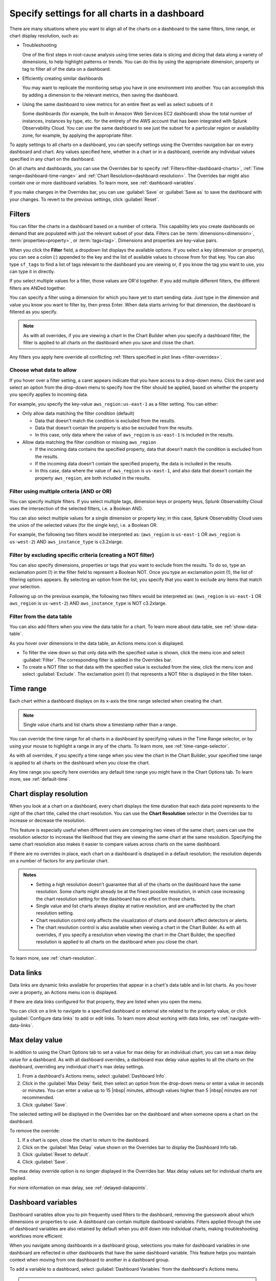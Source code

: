 .. _view-charts-dashboards:

***********************************************
Specify settings for all charts in a dashboard
***********************************************

.. meta::
      :description: There are many situations where you will want to align all of the charts on a dashboard to the same filters, time range, max delay value, or chart display resolution. Some of these include troubleshooting, efficiently creating similar dashboards, or using the same dashboard to view metrics for an entire fleet as well as select subsets of it. You can use the Overrides bar to apply various settings to all the charts on the dashboard.
      :keywords:  dashboard chart filter override time range troubleshoot resolution max delay

There are many situations where you want to align all of the charts on a dashboard to the same filters, time range, or chart display resolution, such as:

-  Troubleshooting

   One of the first steps in root-cause analysis using time series data is slicing and dicing that data along a variety of dimensions, to help highlight patterns or trends. You can do this by using the appropriate dimension, property or tag to filter all of the data on a dashboard.

-  Efficiently creating similar dashboards

   You may want to replicate the monitoring setup you have in one environment into another. You can accomplish this by adding a dimension to the relevant metrics, then saving the dashboard.

-  Using the same dashboard to view metrics for an entire fleet as well as select subsets of it

   Some dashboards (for example, the built-in Amazon Web Services EC2 dashboard) show the total number of instances, instances by type, etc. for the entirety of the AWS account that has been integrated with Splunk Observability Cloud. You can use the same dashboard to see just the subset for a particular region or availability zone, for example, by applying the appropriate filter.

To apply settings to all charts on a dashboard, you can specify settings using the Overrides navigation bar on every dashboard and chart. Any values specified here, whether in a chart or in a dashboard, override any individual values specified in any chart on the dashboard. 

On all charts and dashboards, you can use the Overrides bar to specify :ref:`Filters<filter-dashboard-charts>`, :ref:`Time range<dashboard-time-range>` and :ref:`Chart Resolution<dashboard-resolution>`. The Overrides bar might also contain one or more dashboard variables. To learn more, see :ref:`dashboard-variables`.

If you make changes in the Overrides bar, you can use :guilabel:`Save` or :guilabel:`Save as` to save the dashboard with your changes. To revert to the previous settings, click :guilabel:`Reset`.


.. _filter-dashboard-charts:

Filters
=============================================================================

You can filter the charts in a dashboard based on a number of criteria. This capability lets you create dashboards on demand that are populated with just the relevant subset of your data. Filters can be :term:`dimensions<dimension>`, :term:`properties<property>`, or :term:`tags<tag>`. Dimensions and properties are key-value pairs. 

When you click the :strong:`Filter` field, a dropdown list displays the available options. If you select a key (dimension or property), you can see a colon (:) appended to the key and the list of available values to choose from for that key. You can also type ``sf_tags`` to find a list of tags relevant to the dashboard you are viewing or, if you know the tag you want to use, you can type it in directly. 

If you select multiple values for a filter, those values are OR'd together. If you add multiple different filters, the different filters are ANDed together.

You can specify a filter using a dimension for which you have yet to start sending data. Just type in the dimension and value you know you want to filter by, then press Enter. When data starts arriving for that dimension, the dashboard is filtered as you specify.

.. note::
      As with all overrides, if you are viewing a chart in the Chart Builder when you specify a dashboard filter, the filter is applied to all charts on the dashboard when you save and close the chart.

Any filters you apply here override all conflicting :ref:`filters specified in plot lines <filter-overrides>`.


.. _choosing-data-to-allow:

Choose what data to allow
-------------------------------------------------------------------

If you hover over a filter setting, a caret appears indicate that you have access to a drop-down menu. Click the caret and select an option from the drop-down menu to specify how the filter should be applied, based on whether the property you specify applies to incoming data.

For example, you specify the key-value ``aws_region:us-east-1`` as a filter setting. You can either:


-  Only allow data matching the filter condition (default)

   -  Data that doesn't match the condition is excluded from the results.
   
   -  Data that doesn't contain the property is also be excluded from the results.
   
   -  In this case, only data where the value of ``aws_region`` is ``us-east-1`` is included in the results.

-  Allow data matching the filter condition or missing ``aws_region``

   -  If the incoming data contains the specified property, data that doesn't match the condition is excluded from the results.
   
   -  If the incoming data doesn't contain the specified property, the data is included in the results.

   -  In this case, data where the value of ``aws_region`` is ``us-east-1``, and also data that doesn't contain the property ``aws_region``, are both included in the results.


.. _filter-multiple:

Filter using multiple criteria (AND or OR)
-------------------------------------------------------------------

You can specify multiple filters. If you select multiple tags, dimension keys or property keys, Splunk Observability Cloud uses the intersection of the selected filters, i.e. a Boolean AND.

You can also select multiple values for a single dimension or property key; in this case, Splunk Observability Cloud uses the union of the selected values (for the single key), i.e. a Boolean OR.

For example, the following two filters would be interpreted as: (``aws_region`` is ``us-east-1`` OR ``aws_region`` is ``us-west-2``) AND ``aws_instance_type`` is c3.2xlarge.

.. image:: /_images/images-dashboard/multi-filter.png
      :width: 70%
      :alt: Example of multiple filters.

.. _exclude-criteria:

Filter by excluding specific criteria (creating a NOT filter)
-------------------------------------------------------------------

You can also specify dimensions, properties or tags that you want to exclude from the results. To do so, type an exclamation point (!) in the filter field to represent a Boolean NOT. Once you type an exclamation point (!), the list of filtering options appears. By selecting an option from the list, you specify that you want to exclude any items that match your selection.

Following up on the previous example, the following two filters would be interpreted as: (``aws_region`` is ``us-east-1`` OR ``aws_region`` is ``us-west-2``) AND ``aws_instance_type`` is NOT c3.2xlarge.

.. image:: /_images/images-dashboard/multi-filter-not.png
      :width: 70%
      :alt: Example of filter by exclusion.


.. _filter-from-data-table:

Filter from the data table
-------------------------------------------------------------------

You can also add filters when you view the data table for a chart. To learn more about data table, see :ref:`show-data-table`.

As you hover over dimensions in the data table, an Actions menu icon is displayed.

-  To filter the view down so that only data with the specified value is shown, click the menu icon and select :guilabel:`Filter`. The corresponding filter is added in the Overrides bar.

-  To create a NOT filter so that data with the specified value is excluded from the view, click the menu icon and select :guilabel:`Exclude`. The exclamation point (!) that represents a NOT filter is displayed in the filter token. 


.. _dashboard-time-range:

Time range 
=============================================================================

Each chart within a dashboard displays on its x-axis the time range selected when creating the chart.

.. note::
      Single value charts and list charts show a timestamp rather than a range.

You can override the time range for all charts in a dashboard by specifying values in the Time Range selector, or by using your mouse to highlight a range in any of the charts. To learn more, see :ref:`time-range-selector`.

As with all overrides, if you specify a time range when you view the chart in the Chart Builder, your specified time range is applied to all charts on the dashboard when you close the chart.

Any time range you specify here overrides any default time range you might have in the Chart Options tab. To learn more, see :ref:`default-time`.

.. _dashboard-resolution:

Chart display resolution
=============================================================================

When you look at a chart on a dashboard, every chart displays the time duration that each data point represents to the right of the chart title, called the chart resolution. You can use the :strong:`Chart Resolution` selector in the Overrides bar to increase or decrease the resolution. 

This feature is especially useful when different users are comparing two views of the same chart; users can use the resolution selector to increase the likelihood that they are viewing the same chart at the same resolution. Specifying the same chart resolution also makes it easier to compare values across charts on the same dashboard.

If there are no overrides in place, each chart on a dashboard is displayed in a default resolution; the resolution depends on a number of factors for any particular chart.

.. admonition:: Notes

	- Setting a high resolution doesn't guarantee that all of the charts on the dashboard have the same resolution. Some charts might already be at the finest possible resolution, in which case increasing the chart resolution setting for the dashboard has no effect on those charts. 
	
	- Single value and list charts always display at native resolution, and are unaffected by the chart resolution setting.
	
	- Chart resolution control only affects the visualization of charts and doesn't affect detectors or alerts.
	
	- The chart resolution control is also available when viewing a chart in the Chart Builder. As with all overrides, if you specify a resolution when viewing the chart in the Chart Builder, the specified resolution is applied to all charts on the dashboard when you close the chart.
	
To learn more, see :ref:`chart-resolution`. 

.. _data-links-dropdown:

Data links
=============================================================================

Data links are dynamic links available for properties that appear in a chart's data table and in list charts. As you hover over a property, an Actions menu icon is displayed.

If there are data links configured for that property, they are listed when you open the menu.

You can click on a link to navigate to a specified dashboard or external site related to the property value, or click :guilabel:`Configure data links` to add or edit links. To learn more about working with data links, see :ref:`navigate-with-data-links`.


.. _dashboard-max-delay:

Max delay value
=============================================================================

In addition to using the Chart Options tab to set a value for max delay for an individual chart, you can set a max delay value for a dashboard. As with all dashboard overrides, a dashboard max delay value applies to all the charts on the dashboard, overriding any individual chart's max delay settings. 

#. From a dashboard's Actions menu, select :guilabel:`Dashboard Info`.
#. Click in the :guilabel:`Max Delay` field, then select an option from the drop-down menu or enter a value in seconds or minutes. You can enter a value up to 15 |nbsp| minutes, although values higher than 5 |nbsp| minutes are not recommended. 
#. Click :guilabel:`Save`.

The selected setting will be displayed in the Overrides bar on the dashboard and when someone opens a chart on the dashboard.

To remove the override:

#. If a chart is open, close the chart to return to the dashboard.
#. Click on the :guilabel:`Max Delay` value shown on the Overrides bar to display the Dashboard Info tab. 
#. Click :guilabel:`Reset to default`.
#. Click :guilabel:`Save`.

The max delay override option is no longer displayed in the Overrides bar. Max delay values set for individual charts are applied.

For more information on max delay, see :ref:`delayed-datapoints`.

.. _dashboard-variables:

Dashboard variables
=============================================================================

Dashboard variables allow you to pin frequently used filters to the dashboard, removing the guesswork about which dimensions or properties to use. A dashboard can contain multiple dashboard variables. Filters applied through the use of dashboard variables are also retained by default when you drill down into individual charts, making troubleshooting workflows more efficient. 

When you navigate among dashboards in a dashboard group, selections you make for dashboard variables in one dashboard are reflected in other dashboards that have the same dashboard variable. This feature helps you maintain context when moving from one dashboard to another in a dashboard group.

To add a variable to a dashboard, select :guilabel:`Dashboard Variables` from the dashboard's Actions menu.

.. note::
      If you don't see :guilabel:`Dashboard Variables`, either you don't have write permissions for the dashboard you are viewing, or you are in a built-in dashboard. To learn more about write permissions, see :ref:`about-permissions`. To learn more about built-in dashboards, see :ref:`built-in-dashboards`.

You can see a modal window that allows you to create, edit, or delete dashboard variables for the specific dashboard that you are viewing. If there are no dashboard variables currently in use, you can see that an Untitled variable has been added, with no values entered for any of its fields. The following sections describe how to use each of the fields.


Property
-------------------------------------------------------------------

Select the dimension or property key that you want to use by clicking in the :guilabel:`Property` field and choosing from among the list of possible keys that appear in the dropdown menu, or by typing the name of the key. You can also type ``sf_tags``, which lets the user filter the dashboard by specified tags. 

Alias
-------------------------------------------------------------------

Provide a label for the variable. The text you enter here appears on the dashboard.

Description
-------------------------------------------------------------------

If you add a description for the dashboard variable, it appears in the mouseover text for the alias you specify.

Default value and value required
-------------------------------------------------------------------

Click in :guilabel:`Default value` field to display a list of possible values in the drop-down menu. You can choose a dimension or property value to be used by default.

- If you want to use this dashboard without any filters (i.e. if the dashboard is useful without any filters applied) but want a specific filter to be applied to it when you arrive at the dashboard, add a value to the :guilabel:`Default value` field and leave the box next to :guilabel:`Value for variable is required` unchecked.
- If you want to use this dashboard without any filters and don't want any filter applied by default, leave the :guilabel:`Default value` field empty and leave the box next to :guilabel:`Value for variable is required` unchecked.
- If you want to always force a filter to be used with the dashboard, check the box by :guilabel:`Value for variable is required`. Specifying a default value is optional.

.. _dashboard-variable-suggestions:

Suggestions and restricting suggestions
-------------------------------------------------------------------

In some cases, you might want to ensure that certain property or dimension values are shown higher in the drop-down list on the dashboard. To select those values, click the :guilabel:`Suggestions` field and select each of the values you want. Other values still appear in the list, but below the ones you select. You can reorder the values by clicking and dragging the icon that appears when you hover over a suggestion.

Instead of having other values appear below the ones you suggest, you might want to have only your specified values appear in the drop-down list. To do this, select and reorder the values you want in the :guilabel:`Suggestions` field as described previously and check the box next to :guilabel:`Restrict suggestions to predefined list`. The resulting list includes only your suggested values.

.. _how-variables-apply:

Apply to
-------------------------------------------------------------------

You can choose whether the variable condition is applied to all plots on all charts on the dashboard.

-  All plots on all charts (default)

   The dashboard variable setting is applied as a filter to all plots on all charts and behaves just like the Filter option for a dashboard. The dashboard displays data only for metrics that send in the specified property and meet the filter condition.

   ..    If a metric doesn't send in the property or dimension specified, the plot for that metric isn't visible in the charts on the dashboard because it doesn't meet the filter condition. On some dashboards, this can result in a number of blank charts.
   ..
   ..    Use this setting when you want the dashboard to:
   ..
   ..    - apply to and display metrics that send the specified property and meet the variable setting.
   ..    - hide metrics that send the specified property but don't meet the variable setting.
   ..    - hide metrics that don't send the specified property at all.

   A common use case for this setting is when you want to focus on only data that meets the variable condition, so you want to hide all other data.
   
   .. note::
      Because you hide data, your dashboard might have a number of blank charts.

..    This setting displays a dashboard on which some charts may appear empty, making it easy for you to focus on only the metrics relevant to the dashboard variable. For example, suppose your variable specifies ``aws_availability_zone``, and you have charts on the dashboard that reflect non-AWS data, such as system stats. Those charts will appear empty, because the variable doesn't apply to its plots.

   To summarize:

   -  The only plots you see in charts on the dashboard are those where the plot meets the setting specified in the dashboard variable.
   -  If a metric in a plot doesn't have the property or dimension that is specified as the dashboard variable, plots for that metric isn't displayed.

-  Only plots with filters containing <property>

   The dashboard variable setting applies only to plots that have a filter for the property. Just like the Filter option, if a plot is filtered on a value for ``aws_availability_zone``, a dashboard variable set to ``aws_availability_zone:US-east-1`` overrides that filter in the chart's display.

   However, unlike the Filter option, the variable doesn't apply to plots that don't have a filter for the property; these are displayed on the dashboard as if there were no filter applied.

   ..    If a plot doesn't have the property specified, or doesn't have a filter for the property, the dashboard variable is ignored and the plot is shown in the charts on the dashboard.
   ..
   ..    Use this setting when you want the dashboard variable to:
   ..
   ..    - apply to and display metrics where the plots are filtered on the specified property and meet the variable setting.
   ..    - hide metrics where the plots are filtered on the specified property but don't meet the variable setting.
   ..    - display all other metrics, including metrics that don't send the specified property at all.


   A common use case this setting is when you have, for instance, two charts, each with a plot that shows the mean of a metric that has the ``aws_availability_zone`` property. You want one chart to always show the mean aggregated across all zones, while in the other chart, you want to be able to use a dashboard variable to drill down to a single zone. In the latter chart, you add a filter for ``aws_availability_zone:*`` (or an OR filter that contains multiple zone values). When the dashboard variable is applied, the filter in that plot is "replaced" by the specified availability zone, so the chart displays values only for that zone. However, because no filter is applied to the plot in the first chart, the mean across all zones is still displayed.

When you return to the dashboard and hover over the dashboard variable field, you either see a tooltip telling you the variable applies to all charts, or you see a different message along with some charts being highlighted on the dashboard. In the latter case, the dashboard variable is being applied to those charts because at least one plot in the chart has a filter matching the dashboard variable property.



..    This option lets you selectively filter charts on the dashboard, so the dashboard variable is applied to some but not others. This option is especially appropriate when a dashboard contains both (what's the word - global/conglomerate) metrics and also charts that drill down for that metric.

   For example, suppose you have two charts, each with a plot that shows the mean of a metric that has the ``aws_availability_zone` property. You want one chart to always show the mean across all zones, while in the other chart you want to be able to drill down to a single zone. In the latter chart, you should add a filter for ``aws_availability_zone:*`` (or an OR filter that contains multiple zone values). When the dashboard variable is applied, the filter in that plot will be "replaced" by the specified availability zone, so the chart will display values only for that zone. However, because no filter has been applied to the plot in the first chart, the mean across all zones will still be displayed.

   Also, this setting does not apply to plots that don't have the property specified in the variable, so they will be shown in the dashboard.

   To summarize:

   -  The dashboard variable will be applied only to plots that have been filtered on the specified property or dimension.
   -  If a metric in a plot doesn't have the property or dimension specified as the dashboard variable, values for that metric will still be displayed.

..
    Also, this setting does not apply to plots that don't have the property specified in the variable, so there are no empty charts on the dashboard. It applies only to plots that are filtered on the property for that dashboard variable. For example, suppose your variable specifies ``aws_availability_zone``, and the dashboard contains charts with plots that have this property. If you want the dashboard variable to apply to those plots, you must filter them on the property. In this example, you would filter on ``aws_availability_zone:*``. When the dashboard variable is applied, that plot will display values for only the specified availability zone.


.. _how-allow-data:

Allow data
-------------------------------------------------------------------

You can choose whether the variable condition displays data that is not sending the property specified in the filter. Assuming the dashboard variable on the dashboard is set to use the default value ``aws_region`` is ``us-east-1``, this option is implemented as follows. 

-  Only allow data matching the filter condition (default)

   -  Data that doesn't match the condition is excluded from the results.
   
   -  Data that doesn't contain the property is also be excluded from the results.
   
   -  In this case, only data where the value of ``aws_region`` is ``us-east-1`` is included in the results.

-  Allow data matching the filter condition or missing ``aws_region``

   -  If the incoming data contains the specified property, data that doesn't match the condition is excluded from the results.
   
   -  If the incoming data doesn't contain the specified property, the data is included in the results.

   -  In this case, data where the value of ``aws_region`` is ``us-east-1``, and also data that doesn't contain the property ``aws_region``, are both included in the results.

When you return to the dashboard and hover over the dashboard variable field, you can see a tooltip telling you what data is being displayed, based on what data you allow.

.. note::
      This setting applies to whatever data is displayed based on the option you specified for :ref:`how-variables-apply`. In other words, :guilabel:`Apply to` specifies how broadly the filter is applied to the charts, while :guilabel:`Allow data` specifies the set of data to which the filter applies.

Saving and using dashboard variables
-------------------------------------------------------------------

When you finish making your changes, click :guilabel:`Save` to return to the dashboard. 

To change the value of the filter applied, click the tokenized filter name to edit it, or on the :strong:`x` to delete it and select from the list of possible values. If the variable is required, clicking :strong:`x` doesn't delete the filter; you have to specify a value.

